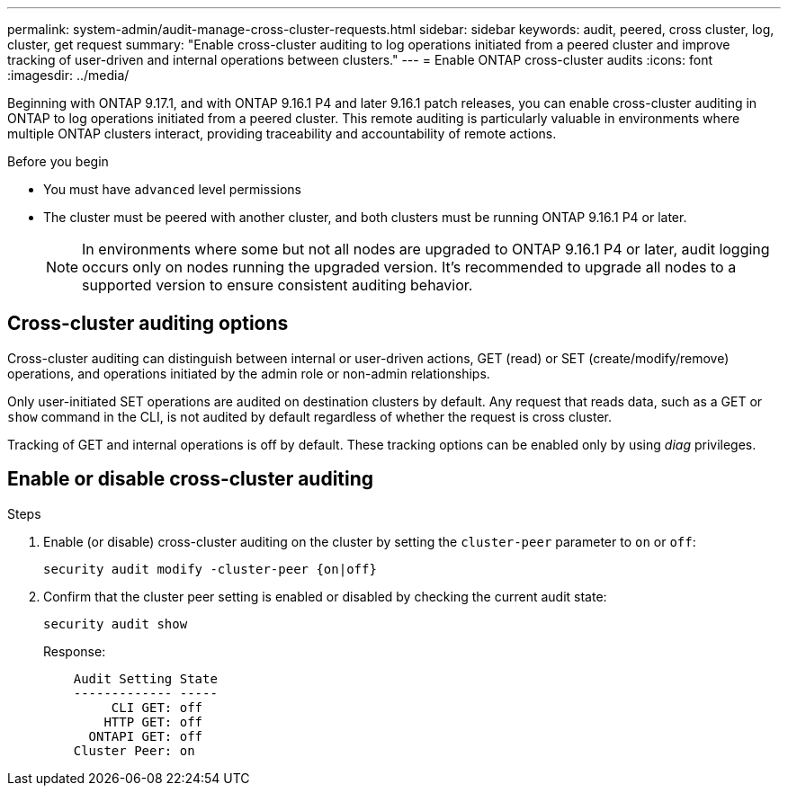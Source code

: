---
permalink: system-admin/audit-manage-cross-cluster-requests.html
sidebar: sidebar
keywords: audit, peered, cross cluster, log, cluster, get request
summary: "Enable cross-cluster auditing to log operations initiated from a peered cluster and improve tracking of user-driven and internal operations between clusters."
---
= Enable ONTAP cross-cluster audits
:icons: font
:imagesdir: ../media/

[.lead]
Beginning with ONTAP 9.17.1, and with ONTAP 9.16.1 P4 and later 9.16.1 patch releases, you can enable cross-cluster auditing in ONTAP to log operations initiated from a peered cluster. This remote auditing is particularly valuable in environments where multiple ONTAP clusters interact, providing traceability and accountability of remote actions.

.Before you begin
* You must have `advanced` level permissions 
* The cluster must be peered with another cluster, and both clusters must be running ONTAP 9.16.1 P4 or later.
+
NOTE: In environments where some but not all nodes are upgraded to ONTAP 9.16.1 P4 or later, audit logging occurs only on nodes running the upgraded version. It's recommended to upgrade all nodes to a supported version to ensure consistent auditing behavior.

== Cross-cluster auditing options
Cross-cluster auditing can distinguish between internal or user-driven actions, GET (read) or SET (create/modify/remove) operations, and operations initiated by the admin role or non-admin relationships. 

Only user-initiated SET operations are audited on destination clusters by default. Any request that reads data, such as a GET or `show` command in the CLI, is not audited by default regardless of whether the request is cross cluster.

Tracking of GET and internal operations is off by default. These tracking options can be enabled only by using _diag_ privileges.

== Enable or disable cross-cluster auditing

.Steps
. Enable (or disable) cross-cluster auditing on the cluster by setting the `cluster-peer` parameter to `on` or `off`:
+
[source,cli]
----
security audit modify -cluster-peer {on|off}
----

. Confirm that the cluster peer setting is enabled or disabled by checking the current audit state:
+
----
security audit show
----
+
Response:
+
----
    Audit Setting State
    ------------- -----
         CLI GET: off
        HTTP GET: off
      ONTAPI GET: off
    Cluster Peer: on
----


// 2025 July 15, ontapdoc-2937

